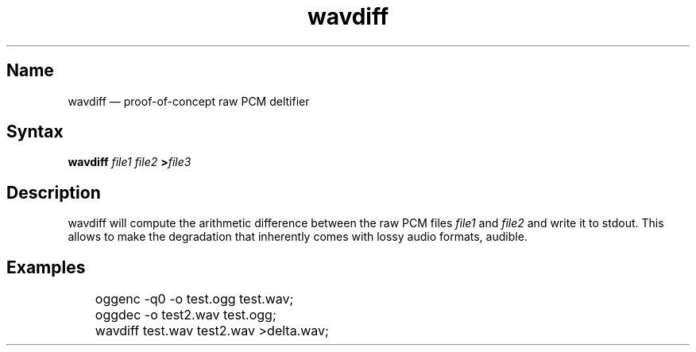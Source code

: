 .TH wavdiff 1 "2008-11-11" "hxtools" "hxtools"
.SH Name
.PP
wavdiff \(em proof-of-concept raw PCM deltifier
.SH Syntax
.PP
\fBwavdiff\fP \fIfile1\fP \fIfile2\fP \fB>\fP\fIfile3\fP
.SH Description
.PP
wavdiff will compute the arithmetic difference between the raw PCM files
\fIfile1\fP and \fIfile2\fP and write it to stdout. This allows to make the
degradation that inherently comes with lossy audio formats, audible.
.SH Examples
.PP
.nf
	oggenc -q0 -o test.ogg test.wav;
	oggdec -o test2.wav test.ogg;
	wavdiff test.wav test2.wav >delta.wav;
.fi
